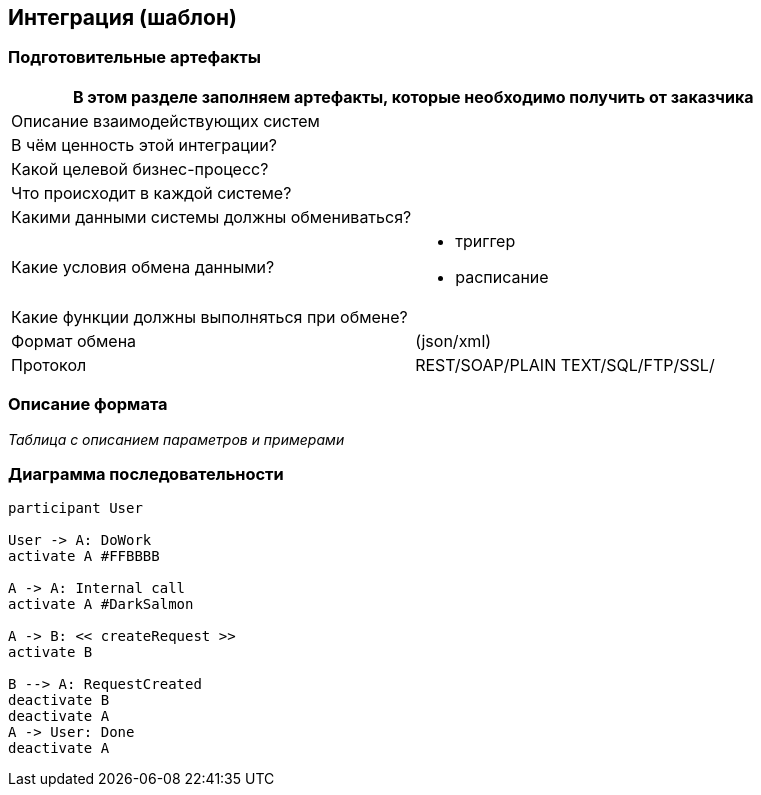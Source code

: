 == Интеграция (шаблон)
:plantuml-server-url: http://www.plantuml.com/plantuml
:kroki-fetch-diagram:

=== Подготовительные артефакты
[%header, columns="1,3", width="100"]

|===

2+| В этом разделе заполняем артефакты, которые необходимо получить от заказчика
|Описание взаимодействующих систем
|

|В чём ценность этой интеграции?
|

|Какой целевой бизнес-процесс?
|

|Что происходит в каждой системе?
|

|Какими данными системы должны обмениваться?
|

|Какие условия обмена данными?
a|
* триггер
* расписание


|Какие функции должны выполняться при обмене?
|

|Формат обмена
|(json/xml)

|Протокол
a| REST/SOAP/PLAIN TEXT/SQL/FTP/SSL/ 

|===
=== Описание формата

__Таблица с описанием параметров и примерами__


=== Диаграмма последовательности


[plantuml]

----
participant User

User -> A: DoWork
activate A #FFBBBB

A -> A: Internal call
activate A #DarkSalmon

A -> B: << createRequest >>
activate B

B --> A: RequestCreated
deactivate B
deactivate A
A -> User: Done
deactivate A
----
